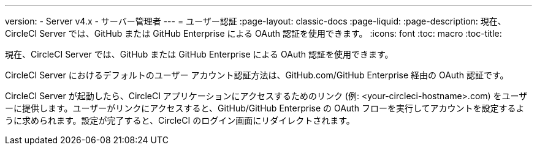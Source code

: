 ---
version:
- Server v4.x
- サーバー管理者
---
= ユーザー認証
:page-layout: classic-docs
:page-liquid:
:page-description: 現在、CircleCI Server では、GitHub または GitHub Enterprise による OAuth 認証を使用できます。
:icons: font
:toc: macro
:toc-title:

現在、CircleCI Server では、GitHub または GitHub Enterprise による OAuth 認証を使用できます。

CircleCI Server におけるデフォルトのユーザー アカウント認証方法は、GitHub.com/GitHub Enterprise 経由の OAuth 認証です。

CircleCI Server が起動したら、CircleCI アプリケーションにアクセスするためのリンク (例: <your-circleci-hostname>.com) をユーザーに提供します。ユーザーがリンクにアクセスすると、GitHub/GitHub Enterprise の OAuth フローを実行してアカウントを設定するように求められます。設定が完了すると、CircleCI のログイン画面にリダイレクトされます。
